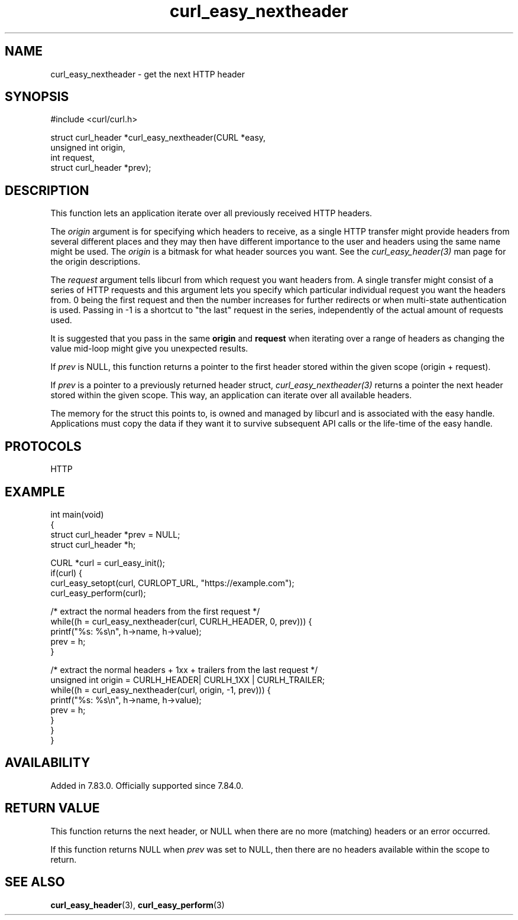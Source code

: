 .\" generated by cd2nroff 0.1 from curl_easy_nextheader.md
.TH curl_easy_nextheader 3 "2024-06-26" libcurl
.SH NAME
curl_easy_nextheader \- get the next HTTP header
.SH SYNOPSIS
.nf
#include <curl/curl.h>

struct curl_header *curl_easy_nextheader(CURL *easy,
                                         unsigned int origin,
                                         int request,
                                         struct curl_header *prev);
.fi
.SH DESCRIPTION
This function lets an application iterate over all previously received HTTP
headers.

The \fIorigin\fP argument is for specifying which headers to receive, as a single
HTTP transfer might provide headers from several different places and they may
then have different importance to the user and headers using the same name
might be used. The \fIorigin\fP is a bitmask for what header sources you want. See
the \fIcurl_easy_header(3)\fP man page for the origin descriptions.

The \fIrequest\fP argument tells libcurl from which request you want headers
from. A single transfer might consist of a series of HTTP requests and this
argument lets you specify which particular individual request you want the
headers from. 0 being the first request and then the number increases for
further redirects or when multi\-state authentication is used. Passing in \-1 is
a shortcut to "the last" request in the series, independently of the actual
amount of requests used.

It is suggested that you pass in the same \fBorigin\fP and \fBrequest\fP when
iterating over a range of headers as changing the value mid\-loop might give
you unexpected results.

If \fIprev\fP is NULL, this function returns a pointer to the first header stored
within the given scope (origin + request).

If \fIprev\fP is a pointer to a previously returned header struct,
\fIcurl_easy_nextheader(3)\fP returns a pointer the next header stored within the
given scope. This way, an application can iterate over all available headers.

The memory for the struct this points to, is owned and managed by libcurl and
is associated with the easy handle. Applications must copy the data if they
want it to survive subsequent API calls or the life\-time of the easy handle.
.SH PROTOCOLS
HTTP
.SH EXAMPLE
.nf
int main(void)
{
  struct curl_header *prev = NULL;
  struct curl_header *h;

  CURL *curl = curl_easy_init();
  if(curl) {
    curl_easy_setopt(curl, CURLOPT_URL, "https://example.com");
    curl_easy_perform(curl);

    /* extract the normal headers from the first request */
    while((h = curl_easy_nextheader(curl, CURLH_HEADER, 0, prev))) {
      printf("%s: %s\\n", h->name, h->value);
      prev = h;
    }

    /* extract the normal headers + 1xx + trailers from the last request */
    unsigned int origin = CURLH_HEADER| CURLH_1XX | CURLH_TRAILER;
    while((h = curl_easy_nextheader(curl, origin, -1, prev))) {
      printf("%s: %s\\n", h->name, h->value);
      prev = h;
    }
  }
}
.fi
.SH AVAILABILITY
Added in 7.83.0. Officially supported since 7.84.0.
.SH RETURN VALUE
This function returns the next header, or NULL when there are no more
(matching) headers or an error occurred.

If this function returns NULL when \fIprev\fP was set to NULL, then there are no
headers available within the scope to return.
.SH SEE ALSO
.BR curl_easy_header (3),
.BR curl_easy_perform (3)
